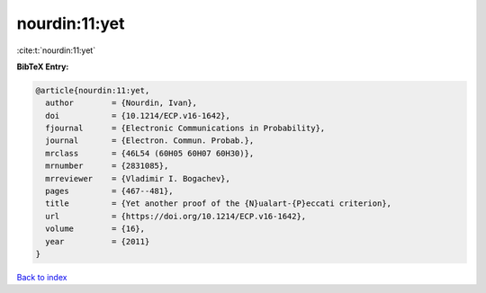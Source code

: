 nourdin:11:yet
==============

:cite:t:`nourdin:11:yet`

**BibTeX Entry:**

.. code-block:: bibtex

   @article{nourdin:11:yet,
     author        = {Nourdin, Ivan},
     doi           = {10.1214/ECP.v16-1642},
     fjournal      = {Electronic Communications in Probability},
     journal       = {Electron. Commun. Probab.},
     mrclass       = {46L54 (60H05 60H07 60H30)},
     mrnumber      = {2831085},
     mrreviewer    = {Vladimir I. Bogachev},
     pages         = {467--481},
     title         = {Yet another proof of the {N}ualart-{P}eccati criterion},
     url           = {https://doi.org/10.1214/ECP.v16-1642},
     volume        = {16},
     year          = {2011}
   }

`Back to index <../By-Cite-Keys.html>`_
